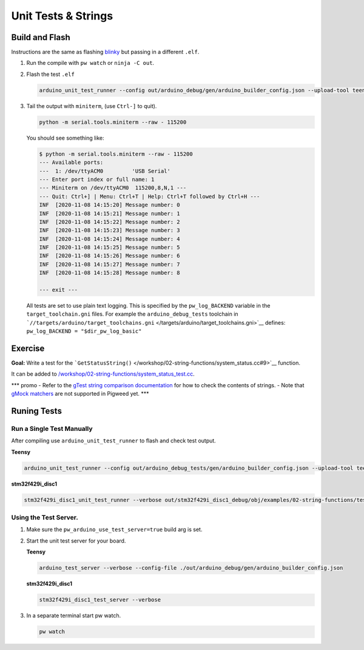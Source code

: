 Unit Tests & Strings
====================

Build and Flash
---------------

Instructions are the same as flashing
`blinky </workshop/01-blinky/README.md>`__ but passing in a different
``.elf``.

1. Run the compile with ``pw watch`` or ``ninja -C out``.

2. Flash the test ``.elf``

   .. code:: sh

      arduino_unit_test_runner --config out/arduino_debug/gen/arduino_builder_config.json --upload-tool teensyloader --verbose --flash-only out/arduino_debug/obj/examples/02-string-functions/bin/string_demo.elf

3. Tail the output with ``miniterm``, (use ``Ctrl-]`` to quit).

   .. code:: sh

      python -m serial.tools.miniterm --raw - 115200

   You should see something like:

   .. code:: text

      $ python -m serial.tools.miniterm --raw - 115200
      --- Available ports:
      ---  1: /dev/ttyACM0         'USB Serial'
      --- Enter port index or full name: 1
      --- Miniterm on /dev/ttyACM0  115200,8,N,1 ---
      --- Quit: Ctrl+] | Menu: Ctrl+T | Help: Ctrl+T followed by Ctrl+H ---
      INF  [2020-11-08 14:15:20] Message number: 0
      INF  [2020-11-08 14:15:21] Message number: 1
      INF  [2020-11-08 14:15:22] Message number: 2
      INF  [2020-11-08 14:15:23] Message number: 3
      INF  [2020-11-08 14:15:24] Message number: 4
      INF  [2020-11-08 14:15:25] Message number: 5
      INF  [2020-11-08 14:15:26] Message number: 6
      INF  [2020-11-08 14:15:27] Message number: 7
      INF  [2020-11-08 14:15:28] Message number: 8

      --- exit ---

   All tests are set to use plain text logging. This is specified by the
   ``pw_log_BACKEND`` variable in the ``target_toolchain.gni`` files.
   For example the ``arduino_debug_tests`` toolchain in
   ```//targets/arduino/target_toolchains.gni`` </targets/arduino/target_toolchains.gni>`__
   defines: ``pw_log_BACKEND = "$dir_pw_log_basic"``

Exercise
--------

**Goal:** Write a test for the
```GetStatusString()`` </workshop/02-string-functions/system_status.cc#9>`__
function.

It can be added to
`/workshop/02-string-functions/system_status_test.cc </workshop/02-string-functions/system_status_test.cc>`__.

\**\* promo - Refer to the `gTest string comparison
documentation <https://github.com/google/googletest/blob/HEAD/docs/primer.md#string-comparison>`__
for how to check the contents of strings. - Note that `gMock
matchers <https://github.com/google/googletest/blob/HEAD/docs/advanced.md#more-string-assertions>`__
are not supported in Pigweed yet. \**\*

Runing Tests
------------

Run a Single Test Manually
~~~~~~~~~~~~~~~~~~~~~~~~~~

After compiling use ``arduino_unit_test_runner`` to flash and check test
output.

**Teensy**

.. code:: sh

   arduino_unit_test_runner --config out/arduino_debug_tests/gen/arduino_builder_config.json --upload-tool teensyloader --verbose out/arduino_debug_tests/obj/examples/02-string-functions/test/system_status_test.elf

**stm32f429i_disc1**

.. code:: sh

   stm32f429i_disc1_unit_test_runner --verbose out/stm32f429i_disc1_debug/obj/examples/02-string-functions/test/system_status_test.elf

Using the Test Server.
~~~~~~~~~~~~~~~~~~~~~~

1. Make sure the ``pw_arduino_use_test_server=true`` build arg is set.

2. Start the unit test server for your board.

   **Teensy**

   .. code:: sh

      arduino_test_server --verbose --config-file ./out/arduino_debug/gen/arduino_builder_config.json

   **stm32f429i_disc1**

   .. code:: sh

      stm32f429i_disc1_test_server --verbose

3. In a separate terminal start pw watch.

   .. code:: sh

      pw watch
